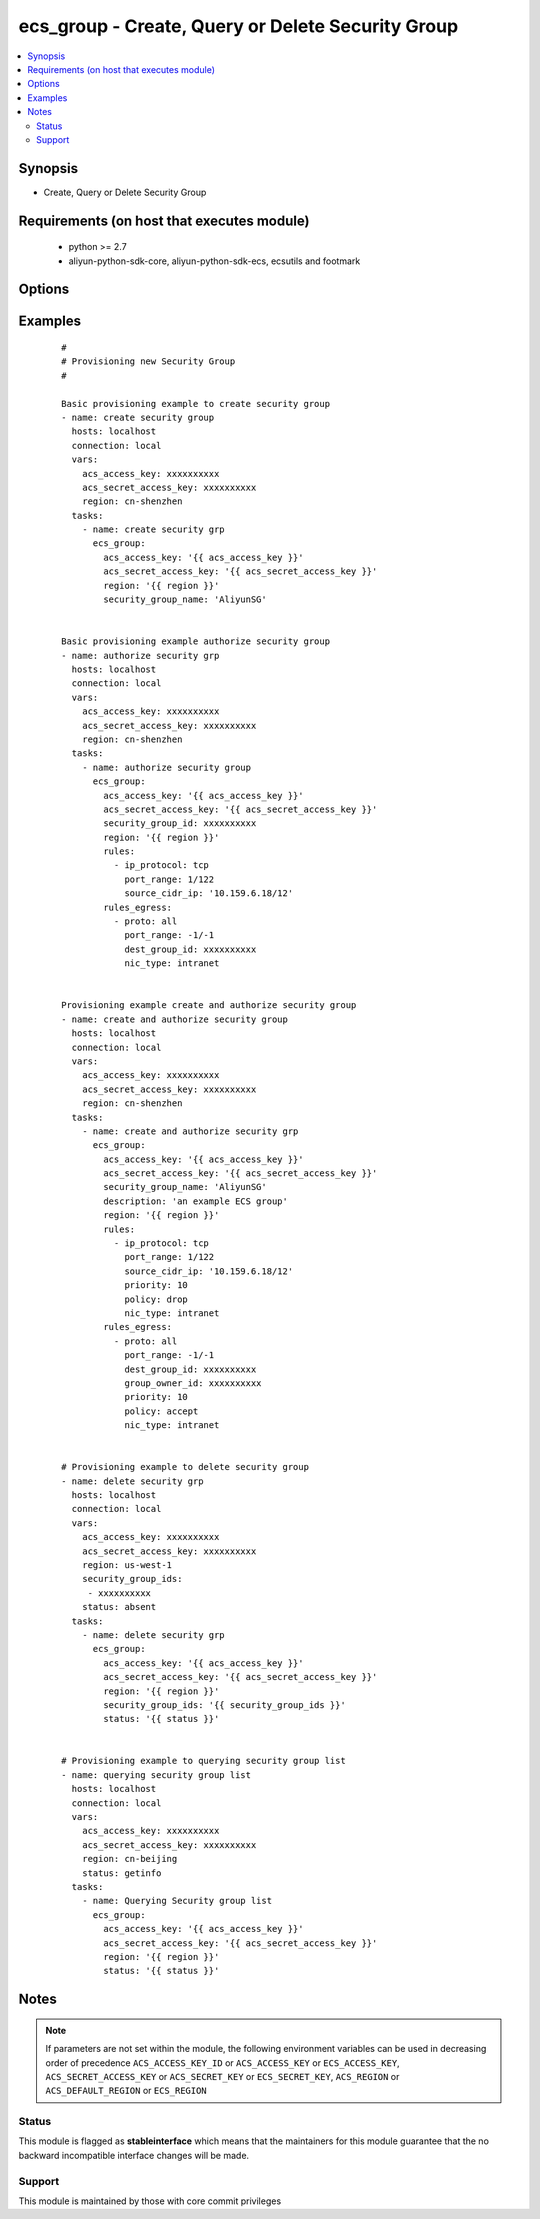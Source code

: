 .. _ecs_group:


ecs_group - Create, Query or Delete Security Group
++++++++++++++++++++++++++++++++++++++++++++++++++



.. contents::
   :local:
   :depth: 2


Synopsis
--------

* Create, Query or Delete Security Group


Requirements (on host that executes module)
-------------------------------------------

  * python >= 2.7
  * aliyun-python-sdk-core, aliyun-python-sdk-ecs, ecsutils and footmark


Options
-------

.. raw:: html

    <table border=1 cellpadding=4>
    <tr>
    <th class="head">parameter</th>
    <th class="head">required</th>
    <th class="head">default</th>
    <th class="head">choices</th>
    <th class="head">comments</th>
    </tr>
            <tr>
    <td>acs_access_key<br/><div style="font-size: small;"></div></td>
    <td>no</td>
    <td></td>
        <td><ul></ul></td>
        <td><div>Aliyun Cloud access key. If not set then the value of the `ACS_ACCESS_KEY_ID`, `ACS_ACCESS_KEY` or `ECS_ACCESS_KEY` environment variable is used.</div></br>
        <div style="font-size: small;">aliases: ecs_access_key, access_key<div></td></tr>
            <tr>
    <td>acs_secret_access_key<br/><div style="font-size: small;"></div></td>
    <td>no</td>
    <td></td>
        <td><ul></ul></td>
        <td><div>Aliyun Cloud secret key. If not set then the value of the `ACS_SECRET_ACCESS_KEY`, `ACS_SECRET_KEY`, or `ECS_SECRET_KEY` environment variable is used.</div></br>
        <div style="font-size: small;">aliases: ecs_secret_key, secret_key<div></td></tr>
            <tr>
    <td>description<br/><div style="font-size: small;"></div></td>
    <td>no</td>
    <td></td>
        <td><ul></ul></td>
        <td><div>The description of the security group.</div></td></tr>
            <tr>
    <td>group_id<br/><div style="font-size: small;"></div></td>
    <td>no</td>
    <td></td>
        <td><ul></ul></td>
        <td><div>Provide the security group id to perform rules authorization. This parameter is not required for creating new security group.</div></br>
        <div style="font-size: small;">aliases: security_group_id, group_ids, security_group_ids<div></td></tr>
            <tr>
    <td>group_tags<br/><div style="font-size: small;"></div></td>
    <td>no</td>
    <td></td>
        <td><ul></ul></td>
        <td><div>A list of hash/dictionaries of group tags, ['{"tag_key":"value", "tag_value":"value"}'], tag_key must be not null when tag_value isn't null</div></td></tr>
            <tr>
    <td>region<br/><div style="font-size: small;"></div></td>
    <td>no</td>
    <td></td>
        <td><ul></ul></td>
        <td><div>The Aliyun Cloud region to use. If not specified then the value of the `ACS_REGION`, `ACS_DEFAULT_REGION` or `ECS_REGION` environment variable, if any, is used.</div></br>
        <div style="font-size: small;">aliases: acs_region, ecs_region<div></td></tr>
            <tr>
    <td>rules<br/><div style="font-size: small;"></div></td>
    <td>no</td>
    <td></td>
        <td><ul></ul></td>
        <td><div>List of firewall inbound rules to enforce in this group. (see example)</div></td></tr>
            <tr>
    <td>rules_egress<br/><div style="font-size: small;"></div></td>
    <td>no</td>
    <td></td>
        <td><ul></ul></td>
        <td><div>List of firewall outbound rules to enforce in this group. (see example)</div></td></tr>
            <tr>
    <td>security_group_name<br/><div style="font-size: small;"></div></td>
    <td>no</td>
    <td></td>
        <td><ul></ul></td>
        <td><div>The security group name.</div></br>
        <div style="font-size: small;">aliases: name<div></td></tr>
            <tr>
    <td>status<br/><div style="font-size: small;"></div></td>
    <td>no</td>
    <td>present</td>
        <td><ul><li>present</li><li>absent</li><li>getinfo</li></ul></td>
        <td><div>For creating new security group and/or authorizing.</div></br>
        <div style="font-size: small;">aliases: state<div></td></tr>
            <tr>
    <td>vpc_id<br/><div style="font-size: small;"></div></td>
    <td>no</td>
    <td></td>
        <td><ul></ul></td>
        <td><div>The ID of the VPC to which the security group belongs. If this parameter is not passed, the security group will be created using classic network type.</div></td></tr>
        </table>
    </br>



Examples
--------

 ::

    #
    # Provisioning new Security Group
    #
    
    Basic provisioning example to create security group
    - name: create security group
      hosts: localhost
      connection: local
      vars:
        acs_access_key: xxxxxxxxxx
        acs_secret_access_key: xxxxxxxxxx
        region: cn-shenzhen
      tasks:
        - name: create security grp
          ecs_group:
            acs_access_key: '{{ acs_access_key }}'
            acs_secret_access_key: '{{ acs_secret_access_key }}'
            region: '{{ region }}'
            security_group_name: 'AliyunSG'
    
    
    Basic provisioning example authorize security group
    - name: authorize security grp
      hosts: localhost
      connection: local
      vars:
        acs_access_key: xxxxxxxxxx
        acs_secret_access_key: xxxxxxxxxx
        region: cn-shenzhen
      tasks:
        - name: authorize security group
          ecs_group:
            acs_access_key: '{{ acs_access_key }}'
            acs_secret_access_key: '{{ acs_secret_access_key }}'
            security_group_id: xxxxxxxxxx
            region: '{{ region }}'
            rules:
              - ip_protocol: tcp
                port_range: 1/122
                source_cidr_ip: '10.159.6.18/12'
            rules_egress:
              - proto: all
                port_range: -1/-1
                dest_group_id: xxxxxxxxxx
                nic_type: intranet
    
    
    Provisioning example create and authorize security group
    - name: create and authorize security group
      hosts: localhost
      connection: local
      vars:
        acs_access_key: xxxxxxxxxx
        acs_secret_access_key: xxxxxxxxxx
        region: cn-shenzhen
      tasks:
        - name: create and authorize security grp
          ecs_group:
            acs_access_key: '{{ acs_access_key }}'
            acs_secret_access_key: '{{ acs_secret_access_key }}'
            security_group_name: 'AliyunSG'
            description: 'an example ECS group'
            region: '{{ region }}'
            rules:
              - ip_protocol: tcp
                port_range: 1/122
                source_cidr_ip: '10.159.6.18/12'
                priority: 10
                policy: drop
                nic_type: intranet
            rules_egress:
              - proto: all
                port_range: -1/-1
                dest_group_id: xxxxxxxxxx
                group_owner_id: xxxxxxxxxx
                priority: 10
                policy: accept
                nic_type: intranet
    
    
    # Provisioning example to delete security group
    - name: delete security grp
      hosts: localhost
      connection: local
      vars:
        acs_access_key: xxxxxxxxxx
        acs_secret_access_key: xxxxxxxxxx
        region: us-west-1
        security_group_ids:
         - xxxxxxxxxx
        status: absent
      tasks:
        - name: delete security grp
          ecs_group:
            acs_access_key: '{{ acs_access_key }}'
            acs_secret_access_key: '{{ acs_secret_access_key }}'
            region: '{{ region }}'
            security_group_ids: '{{ security_group_ids }}'
            status: '{{ status }}'
    
    
    # Provisioning example to querying security group list
    - name: querying security group list
      hosts: localhost
      connection: local
      vars:
        acs_access_key: xxxxxxxxxx
        acs_secret_access_key: xxxxxxxxxx
        region: cn-beijing
        status: getinfo
      tasks:
        - name: Querying Security group list
          ecs_group:
            acs_access_key: '{{ acs_access_key }}'
            acs_secret_access_key: '{{ acs_secret_access_key }}'
            region: '{{ region }}'
            status: '{{ status }}'


Notes
-----

.. note:: If parameters are not set within the module, the following environment variables can be used in decreasing order of precedence ``ACS_ACCESS_KEY_ID`` or ``ACS_ACCESS_KEY`` or ``ECS_ACCESS_KEY``, ``ACS_SECRET_ACCESS_KEY`` or ``ACS_SECRET_KEY`` or ``ECS_SECRET_KEY``, ``ACS_REGION`` or ``ACS_DEFAULT_REGION`` or ``ECS_REGION``



Status
~~~~~~

This module is flagged as **stableinterface** which means that the maintainers for this module guarantee that the no backward incompatible interface changes will be made.


Support
~~~~~~~

This module is maintained by those with core commit privileges





